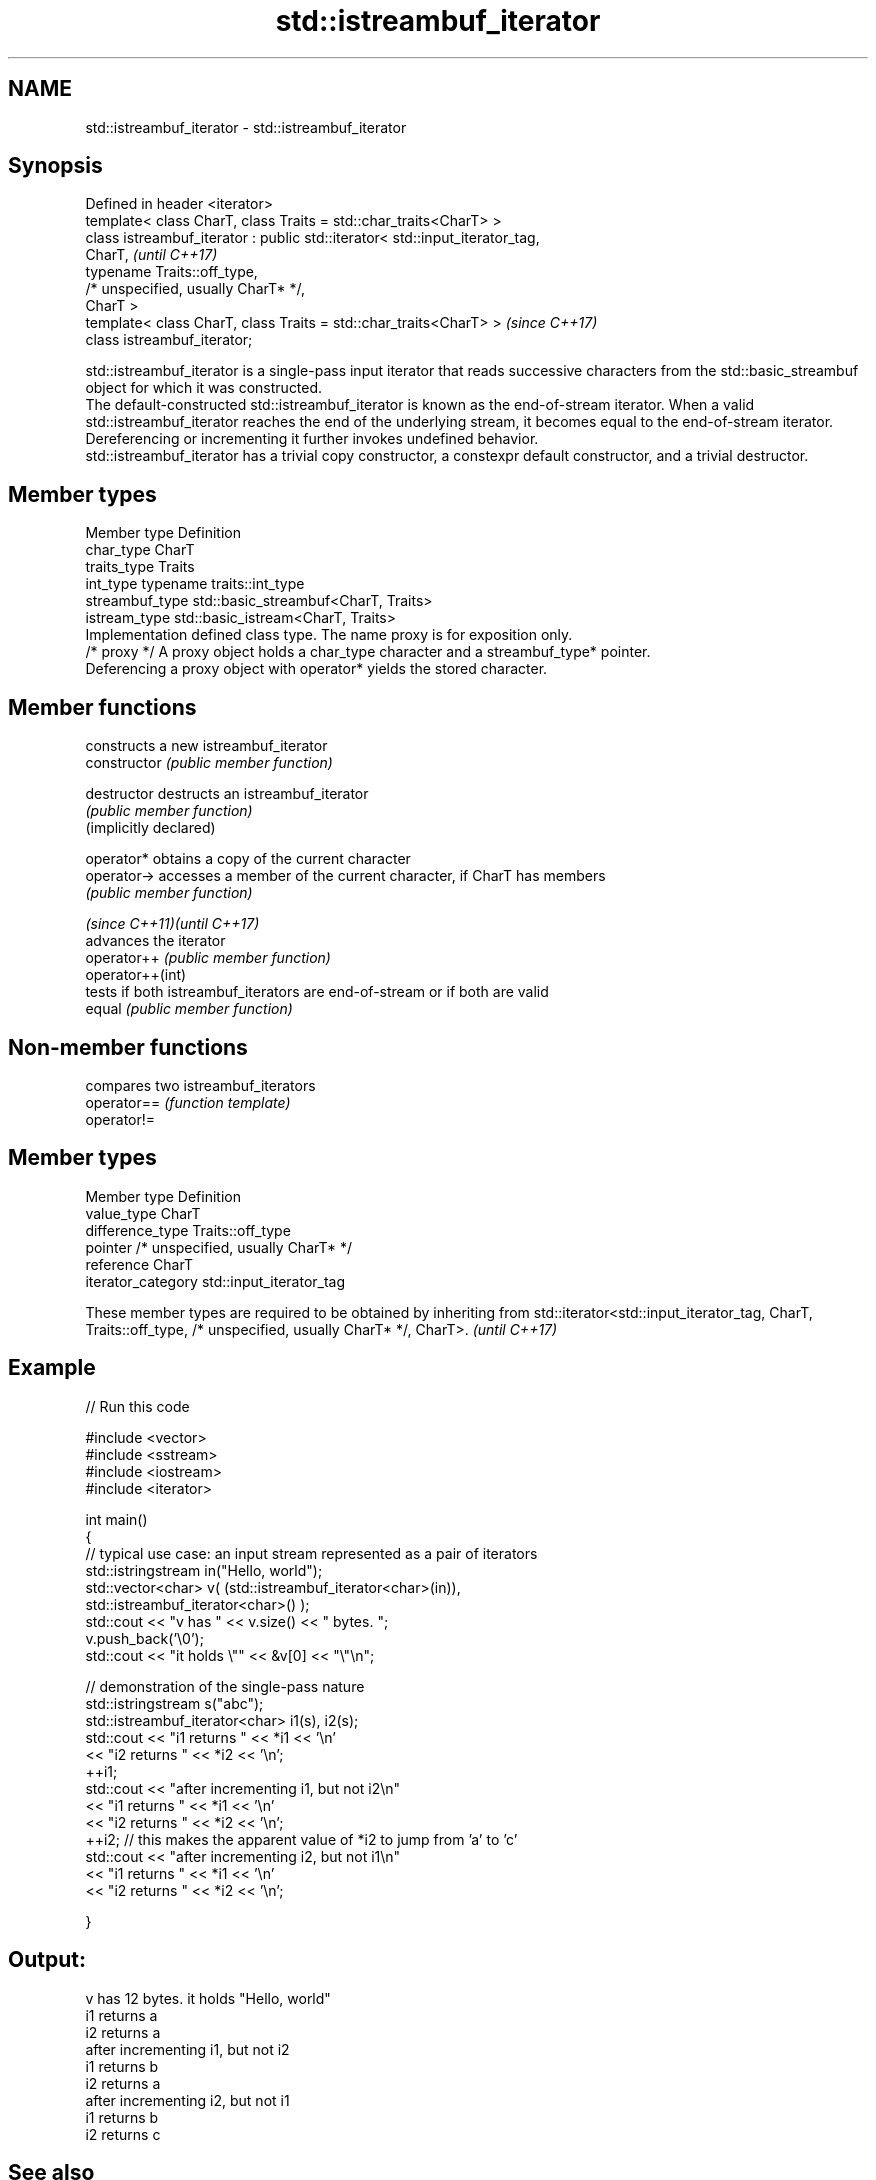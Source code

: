 .TH std::istreambuf_iterator 3 "2020.03.24" "http://cppreference.com" "C++ Standard Libary"
.SH NAME
std::istreambuf_iterator \- std::istreambuf_iterator

.SH Synopsis

  Defined in header <iterator>
  template< class CharT, class Traits = std::char_traits<CharT> >
  class istreambuf_iterator : public std::iterator< std::input_iterator_tag,
  CharT,                                                                      \fI(until C++17)\fP
  typename Traits::off_type,
  /* unspecified, usually CharT* */,
  CharT >
  template< class CharT, class Traits = std::char_traits<CharT> >             \fI(since C++17)\fP
  class istreambuf_iterator;

  std::istreambuf_iterator is a single-pass input iterator that reads successive characters from the std::basic_streambuf object for which it was constructed.
  The default-constructed std::istreambuf_iterator is known as the end-of-stream iterator. When a valid std::istreambuf_iterator reaches the end of the underlying stream, it becomes equal to the end-of-stream iterator. Dereferencing or incrementing it further invokes undefined behavior.
  std::istreambuf_iterator has a trivial copy constructor, a constexpr default constructor, and a trivial destructor.

.SH Member types


  Member type    Definition
  char_type      CharT
  traits_type    Traits
  int_type       typename traits::int_type
  streambuf_type std::basic_streambuf<CharT, Traits>
  istream_type   std::basic_istream<CharT, Traits>
                 Implementation defined class type. The name proxy is for exposition only.
  /* proxy */    A proxy object holds a char_type character and a streambuf_type* pointer.
                 Deferencing a proxy object with operator* yields the stored character.


.SH Member functions


                             constructs a new istreambuf_iterator
  constructor                \fI(public member function)\fP

  destructor                 destructs an istreambuf_iterator
                             \fI(public member function)\fP
  (implicitly declared)

  operator*                  obtains a copy of the current character
  operator->                 accesses a member of the current character, if CharT has members
                             \fI(public member function)\fP

  \fI(since C++11)\fP\fI(until C++17)\fP
                             advances the iterator
  operator++                 \fI(public member function)\fP
  operator++(int)
                             tests if both istreambuf_iterators are end-of-stream or if both are valid
  equal                      \fI(public member function)\fP


.SH Non-member functions


             compares two istreambuf_iterators
  operator== \fI(function template)\fP
  operator!=


.SH Member types


  Member type       Definition
  value_type        CharT
  difference_type   Traits::off_type
  pointer           /* unspecified, usually CharT* */
  reference         CharT
  iterator_category std::input_iterator_tag


  These member types are required to be obtained by inheriting from std::iterator<std::input_iterator_tag, CharT, Traits::off_type, /* unspecified, usually CharT* */, CharT>. \fI(until C++17)\fP


.SH Example

  
// Run this code

    #include <vector>
    #include <sstream>
    #include <iostream>
    #include <iterator>

    int main()
    {
        // typical use case: an input stream represented as a pair of iterators
        std::istringstream in("Hello, world");
        std::vector<char> v( (std::istreambuf_iterator<char>(in)),
                              std::istreambuf_iterator<char>() );
        std::cout << "v has " << v.size() << " bytes. ";
        v.push_back('\\0');
        std::cout << "it holds \\"" << &v[0] << "\\"\\n";


        // demonstration of the single-pass nature
        std::istringstream s("abc");
        std::istreambuf_iterator<char> i1(s), i2(s);
        std::cout << "i1 returns " << *i1 << '\\n'
                  << "i2 returns " << *i2 << '\\n';
        ++i1;
        std::cout << "after incrementing i1, but not i2\\n"
                  << "i1 returns " << *i1 << '\\n'
                  << "i2 returns " << *i2 << '\\n';
        ++i2; // this makes the apparent value of *i2 to jump from 'a' to 'c'
        std::cout << "after incrementing i2, but not i1\\n"
                  << "i1 returns " << *i1 << '\\n'
                  << "i2 returns " << *i2 << '\\n';

    }

.SH Output:

    v has 12 bytes. it holds "Hello, world"
    i1 returns a
    i2 returns a
    after incrementing i1, but not i2
    i1 returns b
    i2 returns a
    after incrementing i2, but not i1
    i1 returns b
    i2 returns c


.SH See also


                      output iterator that writes to std::basic_streambuf
  ostreambuf_iterator \fI(class template)\fP
                      input iterator that reads from std::basic_istream
  istream_iterator    \fI(class template)\fP




